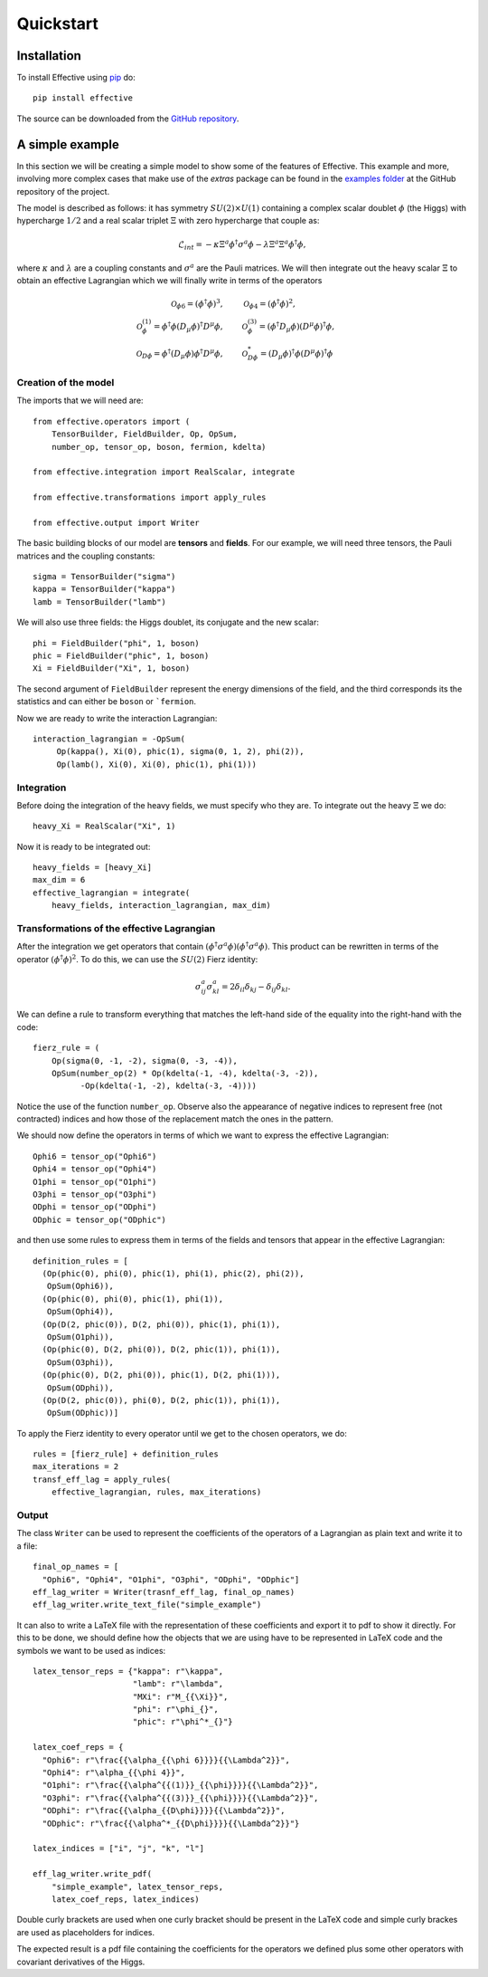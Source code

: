 Quickstart
**********

Installation
============

To install Effective using `pip`_ do::

  pip install effective

The source can be downloaded from the `GitHub repository`_.

.. _pip: https://pypi.python.org/pypi/pip/

.. _GitHub repository: https://github.com/jccriado/effective

A simple example
================

In this section we will be creating a simple model to show
some of the features of Effective. This example and more,
involving more complex cases that make use of the `extras`
package can be found in the `examples folder`_ at the
GitHub repository of the project.

.. _examples folder: https://github.com/jccriado/effective/tree/master/examples

The model is described as follows: it has symmetry
:math:`SU(2)\times U(1)` containing a complex scalar doublet
:math:`\phi` (the Higgs) with hypercharge :math:`1/2` and a real
scalar triplet :math:`\Xi` with zero hypercharge that couple as:

.. math::
   \mathcal{L}_{int} = - \kappa\Xi^a\phi^\dagger\sigma^a\phi
   - \lambda \Xi^a \Xi^a \phi^\dagger\phi,

where :math:`\kappa` and :math:`\lambda` are a coupling constants
and :math:`\sigma^a` are the Pauli matrices. We will then integrate
out the heavy scalar :math:`\Xi` to obtain an effective Lagrangian
which we will finally write in terms of the operators

.. math::
    \mathcal{O}_{\phi 6}=(\phi^\dagger\phi)^3, \qquad &
    \mathcal{O}_{\phi 4}=(\phi^\dagger\phi)^2, \\
    \mathcal{O}^{(1)}_{\phi}= \phi^\dagger\phi 
    (D_\mu \phi)^\dagger D^\mu \phi, \qquad &
    \mathcal{O}^{(3)}_{\phi}= (\phi^\dagger D_\mu \phi)
    (D^\mu \phi)^\dagger \phi, \\
    \mathcal{O}_{D \phi} = \phi^\dagger(D_\mu \phi) 
    \phi^\dagger D^\mu\phi, \qquad &
    \mathcal{O}^*_{D \phi} = (D_\mu\phi)^\dagger\phi 
    (D^\mu\phi)^\dagger\phi


Creation of the model
---------------------

The imports that we will need are::

  from effective.operators import (
      TensorBuilder, FieldBuilder, Op, OpSum,
      number_op, tensor_op, boson, fermion, kdelta)

  from effective.integration import RealScalar, integrate

  from effective.transformations import apply_rules

  from effective.output import Writer

The basic building blocks of our model are **tensors** and **fields**.
For our example, we will need three tensors, the Pauli matrices and the
coupling constants::
   
   sigma = TensorBuilder("sigma")
   kappa = TensorBuilder("kappa")
   lamb = TensorBuilder("lamb")

We will also use three fields: the Higgs doublet, its conjugate and the
new scalar::
   
   phi = FieldBuilder("phi", 1, boson)
   phic = FieldBuilder("phic", 1, boson)
   Xi = FieldBuilder("Xi", 1, boson)

The second argument of ``FieldBuilder`` represent the energy dimensions
of the field, and the third corresponds its the statistics and can either
be ``boson`` or ```fermion``.

Now we are ready to write the interaction Lagrangian::
  
   interaction_lagrangian = -OpSum(
        Op(kappa(), Xi(0), phic(1), sigma(0, 1, 2), phi(2)),
	Op(lamb(), Xi(0), Xi(0), phic(1), phi(1)))

Integration
-----------

Before doing the integration of the heavy fields, we must specify who they are. 
To integrate out the heavy :math:`\Xi` we do::
  
  heavy_Xi = RealScalar("Xi", 1)

Now it is ready to be integrated out::

  heavy_fields = [heavy_Xi]
  max_dim = 6
  effective_lagrangian = integrate(
      heavy_fields, interaction_lagrangian, max_dim)

Transformations of the effective Lagrangian
-------------------------------------------

After the integration we get operators that contain
:math:`(\phi^\dagger\sigma^a\phi)(\phi^\dagger\sigma^a\phi)`.
This product can be rewritten in terms of the operator
:math:`(\phi^\dagger\phi)^2`. To do this, we can use the
:math:`SU(2)` Fierz identity:

.. math::
   \sigma^a_{ij}\sigma^a_{kl}=2\delta_{il}\delta_{kj}-\delta_{ij}\delta_{kl}.

We can define a rule to transform everything that matches the
left-hand side of the equality into the right-hand with the code::

  fierz_rule = (
      Op(sigma(0, -1, -2), sigma(0, -3, -4)),
      OpSum(number_op(2) * Op(kdelta(-1, -4), kdelta(-3, -2)),
            -Op(kdelta(-1, -2), kdelta(-3, -4))))
	      
Notice the use of the function ``number_op``. Observe also the
appearance of negative indices to represent free (not contracted)
indices and how those of the replacement match the ones in the
pattern.

We should now define the operators in terms of which we want to
express the effective Lagrangian::

  Ophi6 = tensor_op("Ophi6")
  Ophi4 = tensor_op("Ophi4")
  O1phi = tensor_op("O1phi")
  O3phi = tensor_op("O3phi")
  ODphi = tensor_op("ODphi")
  ODphic = tensor_op("ODphic")

and then use some rules to express them in terms of the fields and
tensors that appear in the effective Lagrangian::

  definition_rules = [
    (Op(phic(0), phi(0), phic(1), phi(1), phic(2), phi(2)),
     OpSum(Ophi6)),
    (Op(phic(0), phi(0), phic(1), phi(1)),
     OpSum(Ophi4)),
    (Op(D(2, phic(0)), D(2, phi(0)), phic(1), phi(1)),
     OpSum(O1phi)),
    (Op(phic(0), D(2, phi(0)), D(2, phic(1)), phi(1)),
     OpSum(O3phi)),
    (Op(phic(0), D(2, phi(0)), phic(1), D(2, phi(1))),
     OpSum(ODphi)),
    (Op(D(2, phic(0)), phi(0), D(2, phic(1)), phi(1)),
     OpSum(ODphic))]

To apply the Fierz identity to every operator until we get to the
chosen operators, we do::

  rules = [fierz_rule] + definition_rules
  max_iterations = 2
  transf_eff_lag = apply_rules(
      effective_lagrangian, rules, max_iterations)

Output
------

The class ``Writer`` can be used to represent the coefficients
of the operators of a Lagrangian as plain text and write it to a file::

  final_op_names = [
    "Ophi6", "Ophi4", "O1phi", "O3phi", "ODphi", "ODphic"]
  eff_lag_writer = Writer(trasnf_eff_lag, final_op_names)
  eff_lag_writer.write_text_file("simple_example")

It can also to write a LaTeX file with the representation of these
coefficients and export it to pdf to show it directly. For this to
be done, we should define how the objects that we are using have to
be represented in LaTeX code and the symbols we want to be used as
indices::

  latex_tensor_reps = {"kappa": r"\kappa",
                       "lamb": r"\lambda",
                       "MXi": r"M_{{\Xi}}",
                       "phi": r"\phi_{}",
                       "phic": r"\phi^*_{}"}

  latex_coef_reps = {
    "Ophi6": r"\frac{{\alpha_{{\phi 6}}}}{{\Lambda^2}}",
    "Ophi4": r"\alpha_{{\phi 4}}",
    "O1phi": r"\frac{{\alpha^{{(1)}}_{{\phi}}}}{{\Lambda^2}}",
    "O3phi": r"\frac{{\alpha^{{(3)}}_{{\phi}}}}{{\Lambda^2}}",
    "ODphi": r"\frac{{\alpha_{{D\phi}}}}{{\Lambda^2}}",
    "ODphic": r"\frac{{\alpha^*_{{D\phi}}}}{{\Lambda^2}}"}
		   
  latex_indices = ["i", "j", "k", "l"]
  
  eff_lag_writer.write_pdf(
      "simple_example", latex_tensor_reps, 
      latex_coef_reps, latex_indices)

Double curly brackets are used when one curly bracket should be
present in the LaTeX code and simple curly brackes are used as
placeholders for indices.

The expected result is a pdf file containing the coefficients
for the operators we defined plus some other operators with
covariant derivatives of the Higgs.
